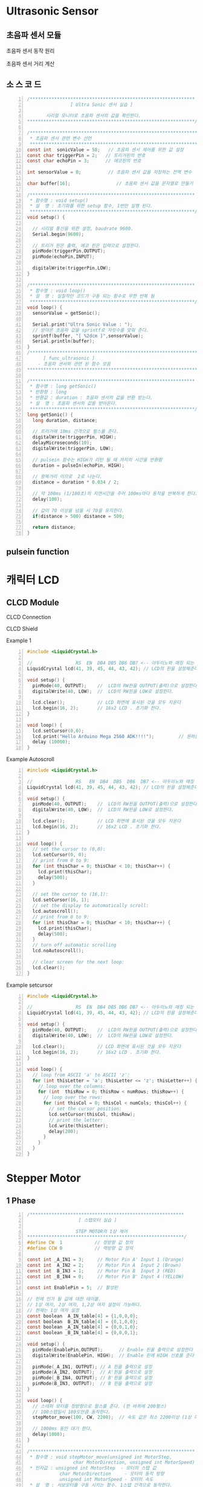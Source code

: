 * Ultrasonic Sensor
** 초음파 센서 모듈
 #+ATTR_HTML: :width 800 :hight 600
    [[./images/ultrasonic.jpg]]

**** 초음파 센서 동작 원리
#+ATTR_HTML: :width 800 :hight 600
   [[./images/ultrasonic_wave.jpg]]
**** 초음파 센서 거리 계산 
#+ATTR_HTML: :width 800 :hight 600
   [[./images/ultrasonic_theory.jpg]]

** 소 스 코 드
#+BEGIN_SRC C -n 
  /*************************************************************
                  [ Ultra Sonic 센서 실습 ]
    
         시리얼 모니터로 초음파 센서의 값을 확인한다.
  **************************************************************/

  /**************************************************************
   * 초음파 센서 관련 변수 선언
   **************************************************************/ 
  const int  sonicValue = 58;   // 초음파 센서 제어를 위한 값 설정
  const char triggerPin = 2;   // 트리거핀의 번호
  const char echoPin = 3;      // 에코핀의 번호

  int sensorValue = 0;          // 초음파 센서 값을 저장하는 전역 변수

  char buffer[16];                 // 초음파 센서 값을 문자열로 만들기 위한 배열 선언

  /*************************************************************
   * 함수명 : void setup() 
   * 설  명 : 초기화를 위한 setup 함수, 1번만 실행 된다.
   *************************************************************/
  void setup() {

    // 시리얼 통신을 위한 설정, baudrate 9600.
    Serial.begin(9600);
    
    // 트리거 핀은 출력, 에코 핀은 입력으로 설정한다.
    pinMode(triggerPin,OUTPUT);
    pinMode(echoPin,INPUT);
    
    digitalWrite(triggerPin,LOW);
  }

  /*************************************************************
   * 함수명 : void loop() 
   * 설  명 : 실질적인 코드가 구동 되는 함수로 무한 반복 됨
   *************************************************************/
  void loop() {
    sensorValue = getSonic();
    
    Serial.print("Ultra Sonic Value : ");  
    // 받아온 초음파 값을 sprintf로 자릿수를 맞춰 준다.
    sprintf(buffer, "[ %2dcm ]",sensorValue);  
    Serial.println(buffer);
  }
  /***************************************************************
        [ func_ultrasonic ]
      - 초음파 센서와 관련 된 함수 모음
  ****************************************************************/

  /*************************************************************
   * 함수명 : long getSonic() 
   * 반환형 : long
   * 반환값 : duration : 초음파 센서의 값을 반환 받는다.
   * 설  명 : 초음파 센서의 값을 받아온다. 
   *************************************************************/
  long getSonic() {
    long duration, distance;

    // 트리거에 10ms 간격으로 펄스를 준다.
    digitalWrite(triggerPin, HIGH);  
    delayMicroseconds(10);
    digitalWrite(triggerPin, LOW);
      
    // pulsein 함수는 HIGH가 리턴 될 때 까지의 시간을 반환함
    duration = pulseIn(echoPin, HIGH);

    // 왕복거리 이므로  2로 나눈다.
    distance = duration * 0.034 / 2;
      
    // 약 100ms (1/100초)의 지연시간을 주어 100ms마다 동작을 반복하게 한다.
    delay(100);      
      
    // 값이 70 이상을 넘을 시 70을 유지한다.
    if(distance > 500) distance = 500;
      
    return distance;
  }
#+END_SRC

** pulsein function
#+ATTR_HTML: :width 800 :hight 600
   [[./images/pulseIn.jpg]]


* 캐릭터 LCD
** CLCD Module
#+ATTR_HTML: :width 800 :hight 600
   [[./images/clcd_module.jpg]]

**** CLCD Connection
#+ATTR_HTML: :width 800 :hight 600
   [[./images/clcd_connection.jpg]]
**** CLCD Shield
#+ATTR_HTML: :width 800 :hight 600
   [[./images/clcd_shield_zoomin.jpg]]
**** Example 1    
#+BEGIN_SRC C -n
  #include <LiquidCrystal.h>  

  //                RS  EN  DB4 DB5 DB6 DB7 <-- 아두이노와 매칭 되는 LCD의 핀 명칭                  
  LiquidCrystal lcd(41, 39, 45, 44, 43, 42); // LCD의 핀을 설정해준다.

  void setup() {
    pinMode(40, OUTPUT);    //  LCD의 RW핀을 OUTPUT(출력)으로 설정한다.
    digitalWrite(40, LOW);  //  LCD의 RW핀을 LOW로 설정한다.

    lcd.clear();            // LCD 화면에 표시된 것을 모두 지운다
    lcd.begin(16, 2);       // 16x2 LCD . 초기화 한다. 
  }

  void loop() {
    lcd.setCursor(0,0);
    lcd.print("Hello Arduino Mega 2560 ADK!!!!");         // 원하는 메세지를 함수 안에 넣는다. 현재 A가 LCD에 출력 된다.
    delay (10000);
  }
#+END_SRC
     
**** Example Autoscroll    
#+BEGIN_SRC C -n
  #include <LiquidCrystal.h>  

  //                RS   EN  DB4  DB5  DB6  DB7 <-- 아두이노와 매칭 되는 LCD의 핀 명칭                  
  LiquidCrystal lcd(41, 39, 45, 44, 43, 42); // LCD의 핀을 설정해준다.

  void setup() {
    pinMode(40, OUTPUT);    //  LCD의 RW핀을 OUTPUT(출력)으로 설정한다.
    digitalWrite(40, LOW);  //  LCD의 RW핀을 LOW로 설정한다.

    lcd.clear();            // LCD 화면에 표시된 것을 모두 지운다
    lcd.begin(16, 2);       // 16x2 LCD . 초기화 한다. 
  }

  void loop() {
    // set the cursor to (0,0):
    lcd.setCursor(0, 0);
    // print from 0 to 9:
    for (int thisChar = 0; thisChar < 10; thisChar++) {
      lcd.print(thisChar);
      delay(500);
    }

    // set the cursor to (16,1):
    lcd.setCursor(16, 1);
    // set the display to automatically scroll:
    lcd.autoscroll();
    // print from 0 to 9:
    for (int thisChar = 0; thisChar < 10; thisChar++) {
      lcd.print(thisChar);
      delay(500);
    }
    // turn off automatic scrolling
    lcd.noAutoscroll();

    // clear screen for the next loop:
    lcd.clear();
  }
#+END_SRC

**** Example setcursor    
#+BEGIN_SRC C -n
  #include <LiquidCrystal.h>  

  //                RS  EN  DB4 DB5 DB6 DB7 <-- 아두이노와 매칭 되는 LCD의 핀 명칭                  
  LiquidCrystal lcd(41, 39, 45, 44, 43, 42); // LCD의 핀을 설정해준다.

  void setup() {
    pinMode(40, OUTPUT);    //  LCD의 RW핀을 OUTPUT(출력)으로 설정한다.
    digitalWrite(40, LOW);  //  LCD의 RW핀을 LOW로 설정한다.

    lcd.clear();            // LCD 화면에 표시된 것을 모두 지운다
    lcd.begin(16, 2);       // 16x2 LCD . 초기화 한다. 
  }

  void loop() {
    // loop from ASCII 'a' to ASCII 'z':
    for (int thisLetter = 'a'; thisLetter <= 'z'; thisLetter++) {
      // loop over the columns:
      for (int  thisRow = 0; thisRow < numRows; thisRow++) {
        // loop over the rows:
        for (int thisCol = 0; thisCol < numCols; thisCol++) {
          // set the cursor position:
          lcd.setCursor(thisCol, thisRow);
          // print the letter:
          lcd.write(thisLetter);
          delay(200);
        }
      }
    }
  }
#+END_SRC


* Stepper Motor
** 1 Phase
#+BEGIN_SRC C -n
/*********************************************************
                   [ 스탭모터 실습 ]
  
                  STEP MOTOR의 1상 제어
**********************************************************/
#define CW  1            // 정방향 값 정의
#define CCW 0            // 역방향 값 정의

const int _A_IN1 = 3;     // Motor Pin A' Input 1 (Orange)
const int  A_IN2 = 2;     // Motor Pin A  Input 2 (Brown)
const int  B_IN3 = 1;     // Motor Pin B  Input 3 (RED)
const int _B_IN4 = 0;     // Motor Pin B' Input 4 (YELLOW)

const int EnablePin = 5;  // 활성핀

// 핀에 인가 될 값에 대한 테이블. 
// 1상 여자, 2상 여자, 1,2상 여자 설정이 가능하다.
// 현재는 1상 여자 설정
const boolean  A_IN_table[4] = {1,0,0,0};
const boolean  B_IN_table[4] = {0,1,0,0};
const boolean _A_IN_table[4] = {0,0,1,0};
const boolean _B_IN_table[4] = {0,0,0,1};

void setup() {
  pinMode(EnablePin,OUTPUT);      // Enable 핀을 출력으로 설정한다
  digitalWrite(EnablePin, HIGH);  // Enable 핀에 HIGH 신호를 준다
  
  pinMode(_A_IN1, OUTPUT); // A 핀을 출력으로 설정
  pinMode(A_IN2, OUTPUT);  // A'핀을 출력으로 설정
  pinMode(_B_IN4, OUTPUT); // B'핀을 출력으로 설정
  pinMode(B_IN3, OUTPUT);  // B 핀을 출력으로 설정
}

void loop() {
  // 스테퍼 모터를 정방향으로 펄스를 준다. (한 바퀴에 200펄스)
  // 100스탭일시 180도만큼 동작한다. 
  stepMotor_move(100, CW, 2200);  // 속도 값은 최소 2200이상 (1상 여자)
  
  // 1000ms 동안 대기 한다.
  delay(1000);
}

/*************************************************************
 * 함수명 : void stepMotor_move(unsigned int MotorStep, 
                 char MotorDirection, unsigned int MotorSpeed)
 * 인자값 : unsigned int MotorStep  - 모터의 스탭 값
            char MotorDirection     - 모터의 동작 방향
            unsigned int MotorSpeed - 모터의 속도
 * 설  명 : 서보모터를 구동 시키는 함수. 1스탭 간격으로 동작한다.
 *************************************************************/
void stepMotor_move(unsigned int MotorStep, char MotorDirection, unsigned int MotorSpeed) {  
  if(MotorDirection) {
    for(int i = 0; i < MotorStep; i++) {
      // 제어를 위한 모터의 핀이 4개 이기 때문에 그 이상의 값으로 loop를 수행해도
      // 정상적인 범주로 값이 들어가야 하기 떄문에  (0,1,2,0,1,2 ... ) %4를 연산한 만큼 반복한다.
      setPhase(i % 4);
      // 'MotorSpeed' microSecod 만큼 신호를 유지한다
      delayMicroseconds(MotorSpeed);  // Pulse Hold Time
    }
  } else {
    for(int j = MotorStep; j >= 0; j--) {
      setPhase(j % 4);
      delayMicroseconds(MotorSpeed);  // Pulse Hold Time
    }
  }
}

/*************************************************************
 * 함수명 : void setPhase(unsigned char phase)
 * 인자값 : unsigned char phase  - 상이 미리 저장 되어 있는 
            배열을 사용하기 위한 인자 값
 * 설  명 : 테이블에 저장 된 상 값으로 펄스를 준다
 *************************************************************/
void setPhase(unsigned char phase) {
  // Pulse generation
  digitalWrite( A_IN2,  A_IN_table[phase]);
  digitalWrite( B_IN3,  B_IN_table[phase]);  
  digitalWrite(_A_IN1, _A_IN_table[phase]);      
  digitalWrite(_B_IN4, _B_IN_table[phase]);   
}
#+END_SRC

** Using Stepper Motor Library
#+BEGIN_SRC C -n
/*********************************************************
            [ STEP MOTOR 속성을 LCD에 출력하기 ]
  
      STEP MOTOR의 회전 방향을 시리얼 모니터에 출력
**********************************************************/
#include <Stepper.h>

// 시리얼을 사용하기 위해 임시로 핀을 바꿔준다
const int _A_IN1 = 11;        // Motor Pin A' Input 1 (Orange)
const int  A_IN2 = 10;        // Motor Pin A  Input 2 (Brown)
const int  B_IN3 = 9;         // Motor Pin B  Input 3 (RED)
const int _B_IN4 = 8;         // Motor Pin B' Input 4 (YELLOW)
const int ENABLE_PIN = 5;    // 활성핀
const int MOTOR_STEP = 200;  // 360' / 1.8'(모터의 스텝각)

// 스테퍼 클래스의 객체를 생성한다.
Stepper myStepper(MOTOR_STEP, _B_IN4,B_IN3,A_IN2,_A_IN1);   

// 스텝 모터의 속도 값
// 1~100 사이의 값으로 조절하며, 숫자가 높을수록 모터의 속도가 빨라진다.
int speedVal = 100;
// 스텝 모터의 스탭 값
// 50스탭은 90도 이다. (90'/1.8'(모터의 스탭각)) 
int stepVal = 200; // 360'

void setup() {
  // 시리얼 통신을 위해 통신 속도를 9600으로 설정한다.  
  Serial.begin(9600);
  Serial.println("---------------- Start Stepper ----------------");  
  pinMode(ENABLE_PIN,OUTPUT);      // Enable 핀을 출력으로 설정한다
  digitalWrite(ENABLE_PIN, HIGH);  // Enable 핀에 HIGH 신호를 준다
  myStepper.setSpeed(speedVal);    // 스텝 모터의 속도를 설정
}

void loop() {  
  // 매 loop가 반복 될 때 마다 스탭모터의 동작 방향이 바뀐다.
  // 스탭모터를 제어하는 Stepper.step 함수는 인자 값으로 - 값 부터 + 값을 받기 때문에 
  // -1 을 곱함으로써 방향의 변경이 가능하다  
  stepVal = (stepVal*-1);
  
   // 스탭 모터를 움직일 스탭수를 의미하는 변수 stepVal이 0보다 작을 시,
   // 즉 마이너스 값 일시 아래 구문을 동작 시킨다.
  if(stepVal < 0) {
    Serial.println("Stepper Motor Direction : CW ( ClockWise )");
    // step 함수의 인자로 얼마나 움직일지 스텝의 수치를 넣는다. (여기서는 200)    
    // -200 만큼 동작한다.    
    myStepper.step(stepVal);     
  } 
  // 스탭 모터를 움직일 스탭수를 의미하는 변수 stepVal이 0보다 클 시  
  else if(stepVal > 0) {
    Serial.println("Stepper Motor Direction : CCW ( Counter ClockWise )");
    // + 200 만큼 동작한다.    
    myStepper.step(stepVal);     
  }
  delay(1000);
}
#+END_SRC
